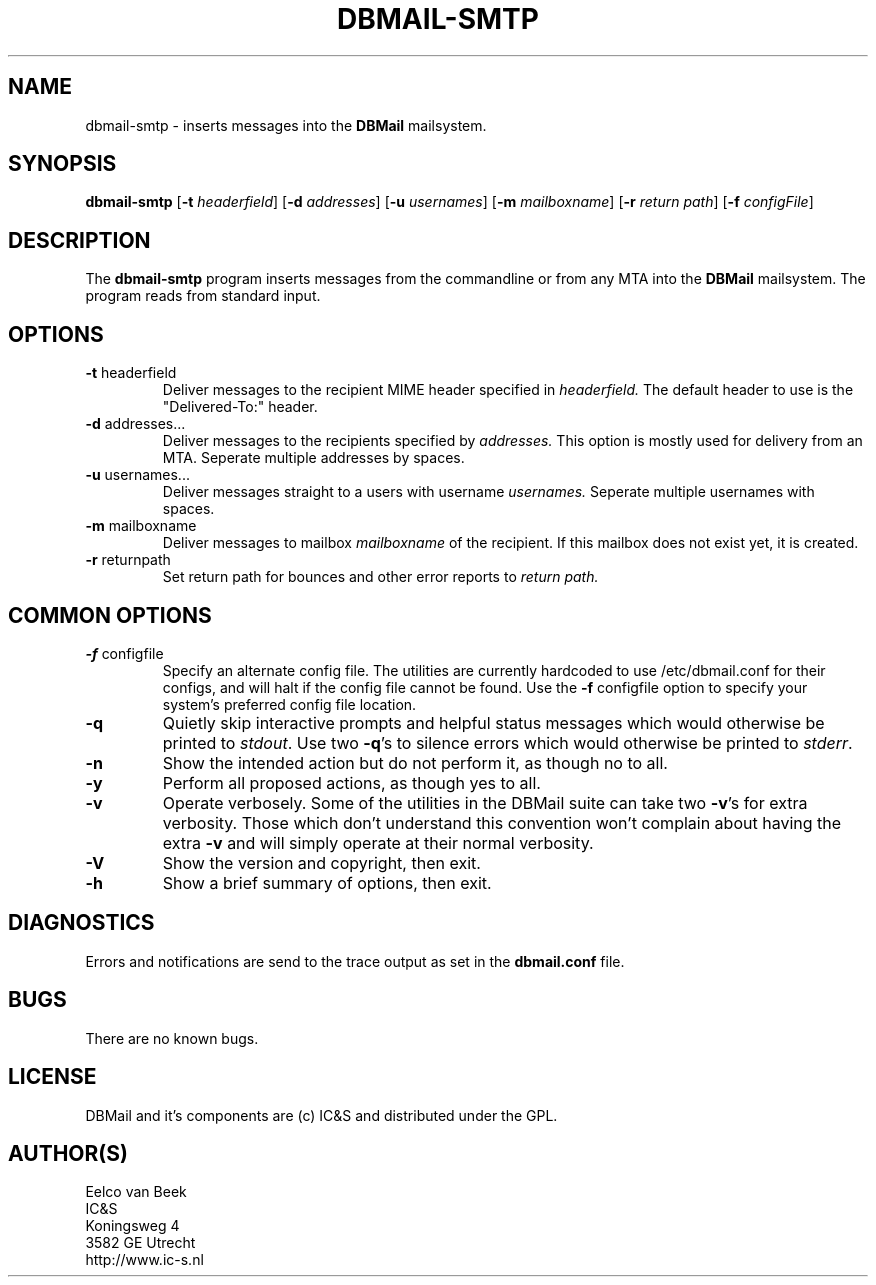.TH DBMAIL-SMTP 1 
.ad
.fi
.SH NAME
dbmail-smtp
\-
inserts messages into the \fBDBMail\fR mailsystem.

.SH SYNOPSIS
.B dbmail-smtp
[\fB-t\fR \fIheaderfield\fR]
[\fB-d\fR \fIaddresses\fR]
[\fB-u \fIusernames\fR]
[\fB-m\fR \fImailboxname\fR]
[\fB-r\fR \fIreturn path\fR]
[\fB-f\fR \fIconfigFile\fR]
.SH DESCRIPTION
.ad
.fi
The 
.B dbmail-smtp 
program inserts messages from the commandline or from any MTA into the 
.B DBMail
mailsystem. The program reads from standard input.

.SH OPTIONS

.IP "\fB-t\fR headerfield" 
Deliver messages to the recipient MIME header specified in 
.I headerfield. 
The default header to use is the "Delivered-To:" header.
.IP "\fB-d\fR addresses..."
Deliver messages to the recipients specified by 
.I addresses.
This option is mostly used for delivery from an MTA.
Seperate multiple addresses by spaces.
.IP "\fB-u\fR usernames..."
Deliver messages straight to a users with username 
.I usernames. 
Seperate multiple usernames with spaces.
.IP "\fB-m\fR mailboxname"
Deliver messages to mailbox \fImailboxname\fR of the recipient. If this mailbox does not exist yet, it is created.
.IP "\fB-r\fR returnpath"
Set return path for bounces and other error reports to 
.I return path.
.SH COMMON OPTIONS
.IP "\fB-f\fR configfile"
Specify an alternate config file. The utilities are currently hardcoded to use
/etc/dbmail.conf for their configs, and will halt if the config file
cannot be found. Use the \fB\-f\fR configfile option to specify your
system's preferred config file location.
.IP \fB-q\fR
Quietly skip interactive prompts and helpful status messages which
would otherwise be printed to \fIstdout\fR.  Use two \fB-q\fR's to
silence errors which would otherwise be printed to \fIstderr\fR.
.IP \fB-n\fR
Show the intended action but do not perform it, as though no to all.
.IP \fB-y\fR
Perform all proposed actions, as though yes to all.
.IP \fB-v\fR
Operate verbosely.
Some of the utilities in the DBMail suite can take two \fB-v\fR's
for extra verbosity. Those which don't understand this convention
won't complain about having the extra \fB-v\fR and will simply
operate at their normal verbosity.
.IP \fB-V\fR
Show the version and copyright, then exit.
.IP \fB-h\fR
Show a brief summary of options, then exit.
.SH DIAGNOSTICS
.ad
.fi
Errors and notifications are send to the trace output as set 
in the \fBdbmail.conf\fR file.

.SH BUGS
.PP
There are no known bugs.
.SH LICENSE
.na
.nf
.ad
.fi
DBMail and it's components are (c) IC&S and distributed under the GPL. 
.SH AUTHOR(S)
.na
.nf
Eelco van Beek
IC&S 
Koningsweg 4
3582 GE Utrecht
http://www.ic-s.nl
